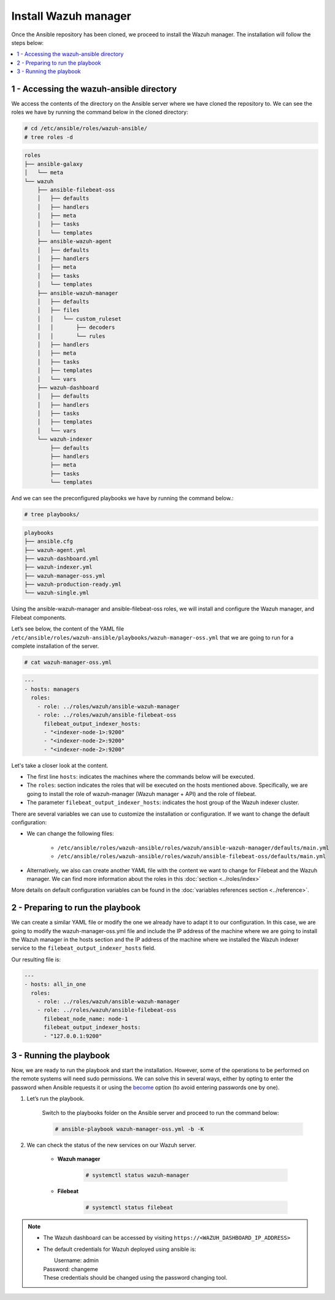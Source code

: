 .. Copyright (C) 2015, Wazuh, Inc.

.. meta::
	:description: Check out this guide to learn how to install the Wazuh manager if you are deploying Wazuh with Ansible, an open source platform designed for automating tasks.
	
Install Wazuh manager
=====================

Once the Ansible repository has been cloned, we proceed to install the Wazuh manager. The installation will follow the steps below:

.. contents::
   :local:
   :depth: 1
   :backlinks: none

1 - Accessing the wazuh-ansible directory
-----------------------------------------

We access the contents of the directory on the Ansible server where we have cloned the repository to. We can see the roles we have by running the command below in the cloned directory:

.. code-block:: console

	# cd /etc/ansible/roles/wazuh-ansible/
	# tree roles -d

.. code-block:: none
	:class: output

	roles
	├── ansible-galaxy
	│   └── meta
	└── wazuh
	    ├── ansible-filebeat-oss
	    │   ├── defaults
	    │   ├── handlers
	    │   ├── meta
	    │   ├── tasks
	    │   └── templates
	    ├── ansible-wazuh-agent
	    │   ├── defaults
	    │   ├── handlers
	    │   ├── meta
	    │   ├── tasks
	    │   └── templates
	    ├── ansible-wazuh-manager
	    │   ├── defaults
	    │   ├── files
	    │   │   └── custom_ruleset
	    │   │       ├── decoders
	    │   │       └── rules
	    │   ├── handlers
	    │   ├── meta
	    │   ├── tasks
	    │   ├── templates
	    │   └── vars
	    ├── wazuh-dashboard
	    │   ├── defaults
	    │   ├── handlers
	    │   ├── tasks
	    │   ├── templates
	    │   └── vars
	    └── wazuh-indexer
	        ├── defaults
	        ├── handlers
	        ├── meta
	        ├── tasks
	        └── templates

And we can see the preconfigured playbooks we have by running the command below.:

.. code-block:: console

	# tree playbooks/

.. code-block:: none
	:class: output

	playbooks
	├── ansible.cfg
	├── wazuh-agent.yml
	├── wazuh-dashboard.yml
	├── wazuh-indexer.yml
	├── wazuh-manager-oss.yml
	├── wazuh-production-ready.yml
	└── wazuh-single.yml

Using the ansible-wazuh-manager and ansible-filebeat-oss roles, we will install and configure the Wazuh manager, and Filebeat components.

Let’s see below, the content of the YAML file ``/etc/ansible/roles/wazuh-ansible/playbooks/wazuh-manager-oss.yml`` that we are going to run for a complete installation of the server.

.. code-block:: console

	# cat wazuh-manager-oss.yml

.. code-block:: yaml
	:class: output

	---
	- hosts: managers
	  roles:
	    - role: ../roles/wazuh/ansible-wazuh-manager
	    - role: ../roles/wazuh/ansible-filebeat-oss
	      filebeat_output_indexer_hosts:
	      - "<indexer-node-1>:9200"
	      - "<indexer-node-2>:9200"
	      - "<indexer-node-2>:9200"

Let's take a closer look at the content.

-  The first line ``hosts``: indicates the machines where the commands below will be executed.

-  The ``roles``: section indicates the roles that will be executed on the hosts mentioned above. Specifically, we are going to install the role of wazuh-manager (Wazuh manager + API) and the role of filebeat.

-  The parameter ``filebeat_output_indexer_hosts``: indicates the host group of the Wazuh indexer cluster.

There are several variables we can use to customize the installation or configuration. If we want to change the default configuration:

-  We can change the following files:

	-  ``/etc/ansible/roles/wazuh-ansible/roles/wazuh/ansible-wazuh-manager/defaults/main.yml``
	- 	``/etc/ansible/roles/wazuh-ansible/roles/wazuh/ansible-filebeat-oss/defaults/main.yml``
		
-  Alternatively, we also can create another YAML file with the content we want to change for Filebeat and the Wazuh manager. We can find more information about the roles in this :doc:`section <../roles/index>`

More details on  default configuration variables can be found in the :doc:`variables references section <../reference>`.

2 - Preparing to run the playbook
---------------------------------

We can create a similar YAML file or modify the one we already have to adapt it to our configuration. In this case, we are going to modify the wazuh-manager-oss.yml file and include the IP address of the machine where we are going to install the Wazuh manager in the hosts section and the IP address of the machine where we installed the Wazuh indexer service to the ``filebeat_output_indexer_hosts`` field.

Our resulting file is:

.. code-block:: yaml

	---
	- hosts: all_in_one
	  roles:
	    - role: ../roles/wazuh/ansible-wazuh-manager
	    - role: ../roles/wazuh/ansible-filebeat-oss
	      filebeat_node_name: node-1
	      filebeat_output_indexer_hosts:
	      - "127.0.0.1:9200"

3 - Running the playbook
------------------------

Now, we are ready to run the playbook and start the installation. However, some of the operations to be performed on the remote systems will need sudo permissions. We can solve this in several ways, either by opting to enter the password when Ansible requests it or using  the `become <https://docs.ansible.com/ansible/latest/user_guide/become.html#id1>`_ option (to avoid entering passwords one by one).

#. Let’s run the playbook.

	Switch to the playbooks folder on the Ansible server and proceed to run the command below:
	
	.. code-block:: console

		# ansible-playbook wazuh-manager-oss.yml -b -K

#. We can check the status of the new services on our Wazuh server.

	-  **Wazuh manager**

		.. code-block:: console

			# systemctl status wazuh-manager

	-  **Filebeat**

		.. code-block:: console

			# systemctl status filebeat

.. note::
	
	- 	The Wazuh dashboard can be accessed by visiting ``https://<WAZUH_DASHBOARD_IP_ADDRESS>``

	- 	The default credentials for Wazuh deployed using ansible is:
		
		|	Username: admin
		| Password: changeme
		| These credentials should be changed using the password changing tool.

